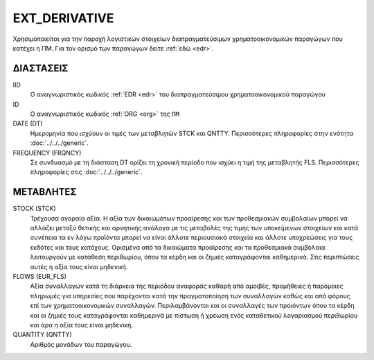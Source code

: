 EXT_DERIVATIVE
--------------
Χρησιμοποιείται για την παροχή λογιστικών στοιχείων διαπραγματεύσιμων χρηματοοικονομικών παραγώγων που κατέχει η ΠΜ. Για τον ορισμό των παραγώγων δείτε :ref:`εδώ <edr>`.

ΔΙΑΣΤΑΣΕΙΣ
~~~~~~~~~~

IID
    Ο αναγνωριστικός κωδικός :ref:`EDR <edr>` του διαπραγματεύσιμου χρηματοοικονομικού παραγώγου

ID
    Ο αναγνωριστικός κωδικός :ref:`ORG <org>` της ``ΠΜ``

DATE (DT)
    Ημερομηνία που ισχύουν οι τιμές των μεταβλητών STCK και QNTTY.  Περισσότερες πληροφορίες στην ενότητα :doc:`../../../generic`.

FREQUENCY (FRQNCY)
    Σε συνδυασμό με τη διάσταση DT ορίζει τη χρονική περίοδο που ισχύει η τιμή της μεταβλητής FLS.  Περισσότερες πληροφορίες στις :doc:`../../../generic`.

ΜΕΤΑΒΛΗΤΕΣ
~~~~~~~~~~

STOCK (STCK)
    Τρέχουσα αγοραία αξία.  Η αξία των δικαιωμάτων προαίρεσης και των προθεσμιακών συμβολαίων μπορεί να αλλάζει μεταξύ θετικής και αρνητικής ανάλογα με τις μεταβολές της τιμής των υποκείμενων στοιχείων και κατά συνέπεια τα εν λόγω προϊόντα μπορεί να είναι άλλοτε περιουσιακά στοιχεία και άλλοτε υποχρεώσεις για τους εκδότες και τους κατόχους. Ορισμένα από τα δικαιώματα προαίρεσης και τα προθεσμιακά συμβόλαια λειτουργούν με κατάθεση περιθωρίου, όπου τα κέρδη και οι ζημιές καταγράφονται καθημερινά.  Στις περιπτώσεις αυτές η αξία τους είναι μηδενική.

FLOWS (EUR_FLS)
    Αξία συναλλαγών κατά τη διάρκεια της περιόδου αναφοράς καθαρή από αμοιβές,
    προμήθειες ή παρόμοιες πληρωμές για υπηρεσίες που παρέχονται κατά την
    πραγματοποίηση των συναλλαγών καθώς και από φόρους επί των
    χρηματοοικονομικών συναλλαγών.  Περιλαμβάνονται και οι
    συναλλαγές των προιόντων όπου τα κέρδη και οι ζημιές τους καταγράφονται
    καθημερινά με πίστωση ή χρέωση ενός καταθετικού λογαριασμού περιθωρίου και
    άρα η αξία τους είναι μηδενική.

QUANTITY (QNTTY)
    Αριθμός μονάδων του παραγώγου.
